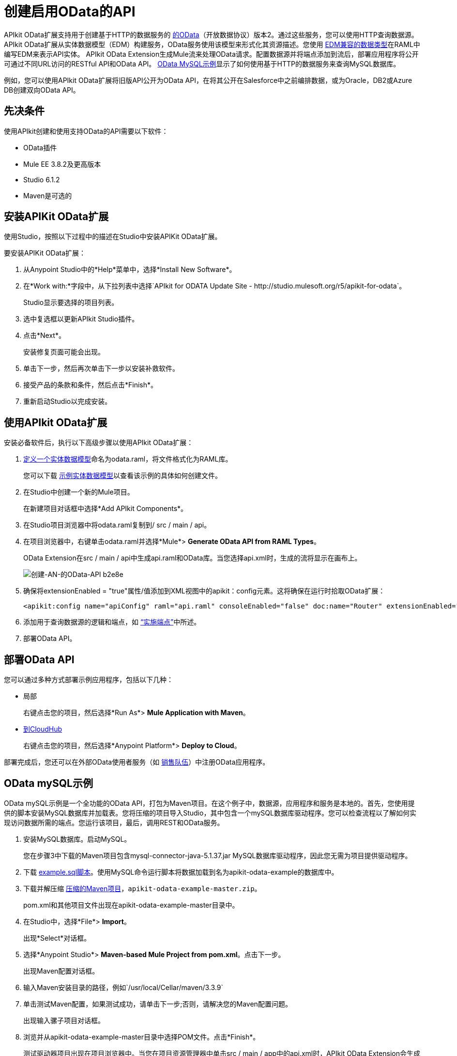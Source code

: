 = 创建启用OData的API
:keywords: apikit, apikit extension, odata

APIkit OData扩展支持用于创建基于HTTP的数据服务的 link:http://www.odata.org/documentation/odata-version-2-0/overview/[的OData]（开放数据协议）版本2。通过这些服务，您可以使用HTTP查询数据源。 APIkit OData扩展从实体数据模型（EDM）构建服务，OData服务使用该模型来形式化其资源描述。您使用 link:/apikit/v/3.x/apikit-odata-extension-reference#supported-edm-data-types[EDM兼容的数据类型]在RAML中编写EDM来表示API实体。 APIkit OData Extension生成Mule流来处理OData请求。配置数据源并将端点添加到流后，部署应用程序将公开可通过不同URL访问的RESTful API和OData API。 link:/apikit/v/3.x/creating-an-odata-api-with-apikit#odata-mysql-example[OData MySQL示例]显示了如何使用基于HTTP的数据服务来查询MySQL数据库。

例如，您可以使用API​​kit OData扩展将旧版API公开为OData API，在将其公开在Salesforce中之前编排数据，或为Oracle，DB2或Azure DB创建双向OData API。

== 先决条件

使用API​​kit创建和使用支持OData的API需要以下软件：

*  OData插件
*  Mule EE 3.8.2及更高版本
*  Studio 6.1.2
*  Maven是可选的

== 安装APIKit OData扩展

使用Studio，按照以下过程中的描述在Studio中安装APIKit OData扩展。


要安装APIKit OData扩展：

. 从Anypoint Studio中的*Help*菜单中，选择*Install New Software*。
. 在*Work with:*字段中，从下拉列表中选择`APIkit for ODATA Update Site - +http://studio.mulesoft.org/r5/apikit-for-odata+`。
+
Studio显示要选择的项目列表。
+
. 选中复选框以更新APIkit Studio插件。
. 点击*Next*。
+ 
安装修复页面可能会出现。
+
. 单击下一步，然后再次单击下一步以安装补救软件。
. 接受产品的条款和条件，然后点击*Finish*。
. 重新启动Studio以完成安装。

== 使用API​​kit OData扩展

安装必备软件后，执行以下高级步骤以使用API​​kit OData扩展：

.  link:/apikit/v/3.x/apikit-odata-extension-reference#entity-data-model[定义一个实体数据模型]命名为odata.raml，将文件格式化为RAML库。
+
您可以下载 link:/apikit/v/3.x/_attachments/odata.raml[示例实体数据模型]以查看该示例的具体如何创建文件。
+
. 在Studio中创建一个新的Mule项目。
+
在新建项目对话框中选择*Add APIkit Components*。
. 在Studio项目浏览器中将odata.raml复制到/ src / main / api。
. 在项目浏览器中，右键单击odata.raml并选择*Mule*> *Generate OData API from RAML Types*。
+
OData Extension在src / main / api中生成api.raml和OData库。当您选择api.xml时，生成的流将显示在画布上。
+
image::creating-an-odata-api-b2e8e.png[创建-AN-的OData-API b2e8e]
+
. 确保将extensionEnabled = "true"属性/值添加到XML视图中的apikit：config元素。这将确保在运行时拾取OData扩展：
+
----
<apikit:config name="apiConfig" raml="api.raml" consoleEnabled="false" doc:name="Router" extensionEnabled="true"/>
----
+
. 添加用于查询数据源的逻辑和端点，如 link:/apikit/v/3.x/implement-endpoints-odata-task[“实施端点”]中所述。
+
. 部署OData API。

== 部署OData API

您可以通过多种方式部署示例应用程序，包括以下几种：

* 局部
+
右键点击您的项目，然后选择*Run As*> *Mule Application with Maven*。
*  link:/runtime-manager/deploying-to-cloudhub[到CloudHub]
+
右键点击您的项目，然后选择*Anypoint Platform*> *Deploy to Cloud*。

部署完成后，您还可以在外部OData使用者服务（如 link:https://help.salesforce.com/HTViewHelpDoc?id=platform_connect_add_external_data_source.htm&language=en_US[销售队伍]）中注册OData应用程序。

==  OData mySQL示例

OData mySQL示例是一个全功能的OData API，打包为Maven项目。在这个例子中，数据源，应用程序和服务是本地的。首先，您使用提供的脚本安装MySQL数据库并加载表。您将压缩的项目导入Studio，其中包含一个mySQL数据库驱动程序。您可以检查流程以了解如何实现访问数据所需的端点。您运行该项目，最后，调用REST和OData服务。

. 安装MySQL数据库。启动MySQL。
+
您在步骤3中下载的Maven项目包含mysql-connector-java-5.1.37.jar MySQL数据库驱动程序，因此您无需为项目提供驱动程序。
+
. 下载 link:/apikit/v/3.x/_attachments/example.sql[example.sql脚本]。使用MySQL命令运行脚本将数据加载到名为apikit-odata-example的数据库中。
. 下载并解压缩 link:/apikit/v/3.x/_attachments/apikit-odata-example-master.zip[压缩的Maven项目]，`apikit-odata-example-master.zip`。
+
pom.xml和其他项目文件出现在apikit-odata-example-master目录中。
+
. 在Studio中，选择*File*> *Import*。
+
出现*Select*对话框。
+
. 选择*Anypoint Studio*> *Maven-based Mule Project from pom.xml*。点击下一步。
+
出现Maven配置对话框。
+
. 输入Maven安装目录的路径，例如`/usr/local/Cellar/maven/3.3.9`
. 单击测试Maven配置，如果测试成功，请单击下一步;否则，请解决您的Maven配置问题。
+
出现输入骡子项目对话框。
+
. 浏览并从apikit-odata-example-master目录中选择POM文件。点击*Finish*。
+
测试驱动器项目出现在项目浏览器中。当您在项目资源管理器中单击src / main / app中的api.xml时，APIkit OData Extension会生成出现在画布中的流。
+
. 在Studio中，在src / main / app的mule-app.properties中，设置以下属性以访问本地MySQL数据库：
+
----
ds.db.port=3306
ds.db.user=<your MySQL user name>
ds.db.host=<your MySQL host name>
ds.db.database=apikit-odata-example
ds.db.password=<your MySQL password>
----
+
. 在本地运行API：右键单击该项目，然后选择*Run As*> *Mule Application with Maven*。

您现在可以访问REST和OData服务。

== 访问REST和OData服务

要在本地运行API：

. 右键单击该项目，然后选择*Run As*> *Mule Application with Maven*。
. 使用以下网址访问REST和OData服务：
+
*  REST API：`/api`
*  OData API：`/api/odata.svc`
+
以下示例涵盖了您可以使用的许多REST调用和OData查询中的一些。

=== 检索客户列表

调用REST API来检索客户列表：`+http://localhost:8081/api/customers+`


答复是：
----
{
  "entries": [
    {
      "ContactName": "Maria Anders",
      "ContactTitle": "Sales Representative",
      "CompanyName": "Alfreds Futterkiste",
      "CustomerID": ""
    },
    {
      "ContactName": "Maria Anders",
      "ContactTitle": "Sales Representative",
      "CompanyName": "Alfreds Futterkiste",
      "CustomerID": "ALFKI"
    },
----

=== 访问OData服务的描述

获取有关此服务背后的集合的信息：

----
http://localhost:8081/api/odata.svc
----

答复是：

----
<service xmlns="http://www.w3.org/2007/app" xmlns:atom="http://www.w3.org/2005/Atom" xmlns:app="http://www.w3.org/2007/app" xml:base="http://localhost:8081">
  <workspace>
    <atom:title>Default</atom:title>
    <collection href="customers">
      <atom:title>customers</atom:title>
    </collection>
    <collection href="orders">
      <atom:title>orders</atom:title>
    </collection>
  </workspace>
</service>
----

=== 获取OData服务元数据

服务元数据公开了给定服务的OData服务资源及其操作和EDM的结构。

获取HTTP服务的元数据示例：

----
http://localhost:8081/api/odata.svc/$metadata
----

该响应与用于构建HTTP服务API示例的odata.raml EDM一致。

----
<edmx:Edmx xmlns:edmx="http://schemas.microsoft.com/ado/2007/06/edmx" Version="1.0">
<edmx:DataServices xmlns:m="http://schemas.microsoft.com/ado/2007/08/dataservices/metadata" m:DataServiceVersion="2.0">
<Schema xmlns="http://schemas.microsoft.com/ado/2008/09/edm" Namespace="odata2.namespace">
<EntityType Name="customers">
<Key>
<PropertyRef Name="CustomerID"/>
</Key>
<Property Name="CompanyName" Type="Edm.String" Nullable="true" MaxLength="40" Unicode="false"/>
<Property Name="ContactName" Type="Edm.String" Nullable="true" MaxLength="30" Unicode="false"/>
<Property Name="ContactTitle" Type="Edm.String" Nullable="true" MaxLength="30" Unicode="false"/>
<Property Name="CustomerID" Type="Edm.String" Nullable="false" MaxLength="5" Unicode="false"/>
</EntityType>
<EntityType Name="orders">
<Key>
<PropertyRef Name="OrderID"/>
<PropertyRef Name="ShipName"/>
</Key>
<Property Name="Freight" Type="Edm.Decimal" Nullable="true" Precision="3" Scale="3" Unicode="false"/>
...
----

=== 查询数据源

发布OData查询以获取XML和JSON格式的客户列表。

----
http://localhost:8081/api/odata.svc/customers
http://localhost:8081/api/odata.svc/customers?$format=json
----

发出OData查询以获取客户列表中的第十个客户：

----
http://localhost:8081/api/odata.svc/customers?$format=json&$top=1&$skip=10
----

答复是：

----
{
"d" : {
"results" : [
{
"__metadata" : {
"uri" : "http://localhost:8081/api/odata.svc/customers('BOTTM')", "type" : "odata2.namespace.customers"
}, "CompanyName" : "Bottom-Dollar Markets", "ContactName" : "Elizabeth Lincoln", "ContactTitle" : "Accounting Manager", "CustomerID" : "BOTTM"
}
]
}
}
----

== 另请参阅

link:/apikit/v/3.x/apikit-odata-extension-reference[APIkit OData扩展参考]
